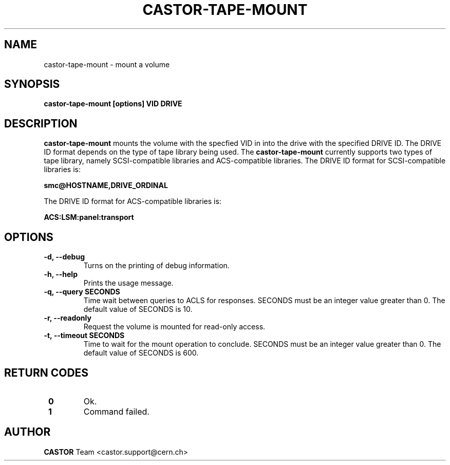 .\" Copyright (C) 2003  CERN
.\" This program is free software; you can redistribute it and/or
.\" modify it under the terms of the GNU General Public License
.\" as published by the Free Software Foundation; either version 2
.\" of the License, or (at your option) any later version.
.\" This program is distributed in the hope that it will be useful,
.\" but WITHOUT ANY WARRANTY; without even the implied warranty of
.\" MERCHANTABILITY or FITNESS FOR A PARTICULAR PURPOSE.  See the
.\" GNU General Public License for more details.
.\" You should have received a copy of the GNU General Public License
.\" along with this program; if not, write to the Free Software
.\" Foundation, Inc., 59 Temple Place - Suite 330, Boston, MA 02111-1307, USA.
.TH CASTOR-TAPE-MOUNT 1 "$Date: 2009/08/07 15:56:38 $" CASTOR "CASTOR"
.SH NAME
castor-tape-mount \- mount a volume
.SH SYNOPSIS
.BI "castor-tape-mount [options] VID DRIVE"

.SH DESCRIPTION
.B castor-tape-mount
mounts the volume with the specfied VID in into the drive with the specified
DRIVE ID. The DRIVE ID format depends on the type of tape library being used.
The
.B castor-tape-mount
currently supports two types of tape library, namely SCSI-compatible libraries
and ACS-compatible libraries.  The DRIVE ID format for SCSI-compatible
libraries is:

.B smc@HOSTNAME,DRIVE_ORDINAL

The DRIVE ID format for ACS-compatible libraries is:

.B ACS:LSM:panel:transport

.SH OPTIONS
.TP
\fB\-d, \-\-debug
Turns on the printing of debug information.
.TP
\fB\-h, \-\-help
Prints the usage message.
.TP
\fB\-q, \-\-query SECONDS
Time wait between queries to ACLS for responses.
SECONDS must be an integer value greater than 0.
The default value of SECONDS is 10.
.TP
\fB\-r, \-\-readonly
Request the volume is mounted for read-only access.
.TP
\fB\-t, \-\-timeout SECONDS
Time to wait for the mount operation to conclude.  
SECONDS must be an integer value greater than 0.
The default value of SECONDS is 600.

.SH "RETURN CODES"
.TP
\fB 0
Ok.
.TP
\fB 1
Command failed.

.SH AUTHOR
\fBCASTOR\fP Team <castor.support@cern.ch>
